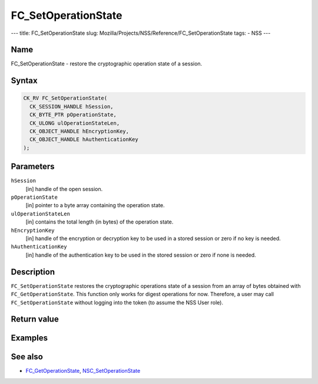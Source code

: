 ====================
FC_SetOperationState
====================
--- title: FC_SetOperationState slug:
Mozilla/Projects/NSS/Reference/FC_SetOperationState tags: - NSS ---

.. _Name:

Name
~~~~

FC_SetOperationState - restore the cryptographic operation state of a
session.

.. _Syntax:

Syntax
~~~~~~

.. code:: eval

   CK_RV FC_SetOperationState(
     CK_SESSION_HANDLE hSession,
     CK_BYTE_PTR pOperationState,
     CK_ULONG ulOperationStateLen,
     CK_OBJECT_HANDLE hEncryptionKey,
     CK_OBJECT_HANDLE hAuthenticationKey
   );

.. _Parameters:

Parameters
~~~~~~~~~~

``hSession``
   [in] handle of the open session.
``pOperationState``
   [in] pointer to a byte array containing the
   operation state.
``ulOperationStateLen``
   [in] contains the total length (in bytes)
   of the operation state.
``hEncryptionKey``
   [in] handle of the encryption or decryption
   key to be used in a stored session or zero if no key is needed.
``hAuthenticationKey``
   [in] handle of the authentication key to be
   used in the stored session or zero if none is needed.

.. _Description:

Description
~~~~~~~~~~~

``FC_SetOperationState`` restores the cryptographic operations state of
a session from an array of bytes obtained with ``FC_GetOperationState``.
This function only works for digest operations for now. Therefore, a
user may call ``FC_SetOperationState`` without logging into the token
(to assume the NSS User role).

.. _Return_value:

Return value
~~~~~~~~~~~~

.. _Examples:

Examples
~~~~~~~~

.. _See_also:

See also
~~~~~~~~

-  `FC_GetOperationState </en-US/FC_GetOperationState>`__,
   `NSC_SetOperationState </en-US/NSC_SetOperationState>`__
